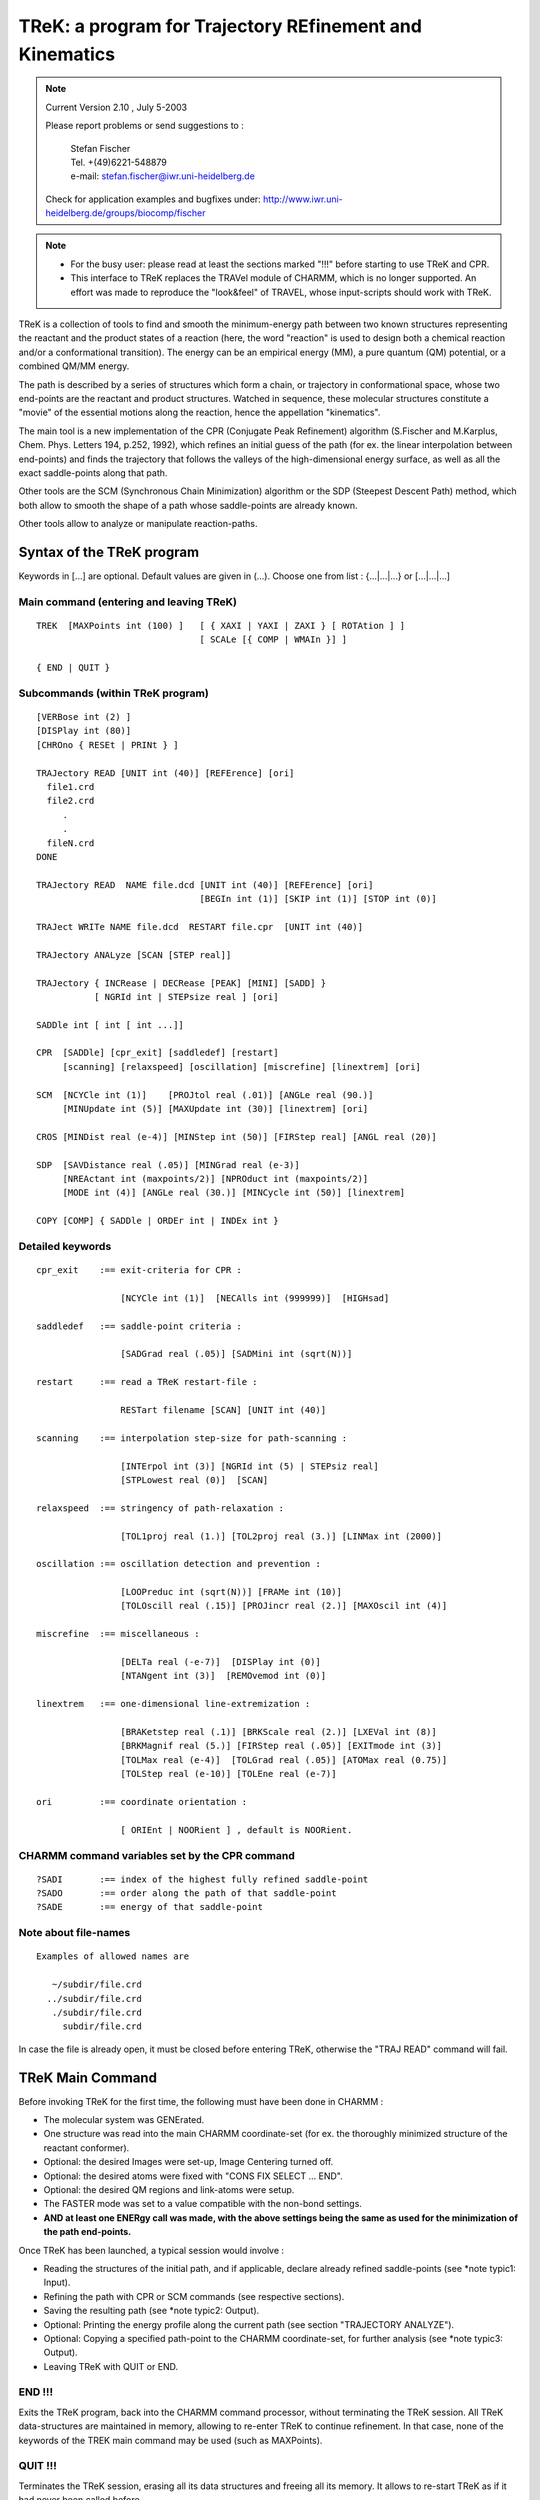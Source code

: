 .. py:module:: trek

========================================================
TReK: a program for Trajectory REfinement and Kinematics
========================================================

.. note::

   Current Version 2.10 , July 5-2003
   
   Please report problems or send suggestions to :
   
     | Stefan Fischer 
     | Tel. +(49)6221-548879
     | e-mail: stefan.fischer@iwr.uni-heidelberg.de

   Check for application examples and bugfixes under:
   http://www.iwr.uni-heidelberg.de/groups/biocomp/fischer


.. note::
   
   - For the busy user: please read at least the sections marked "!!!"
     before starting to use TReK and CPR.
         
   - This interface to TReK replaces the TRAVel module of CHARMM, which is 
     no longer supported.  An effort was made to reproduce the "look&feel"
     of TRAVEL, whose input-scripts should work with TReK.


TReK is a collection of tools to find and smooth the minimum-energy path
between two known structures representing the reactant and the product states
of a reaction (here, the word "reaction" is used to design both a chemical
reaction and/or a conformational transition). The energy can be an empirical
energy (MM), a pure quantum (QM) potential,
or a combined QM/MM energy.

The path is described by a series of structures which form a chain, or
trajectory in conformational space, whose two end-points are the reactant
and product structures.  Watched in sequence, these molecular structures
constitute a "movie" of the essential motions along the reaction, hence
the appellation "kinematics".

The main tool is a new implementation of the CPR (Conjugate Peak Refinement)
algorithm (S.Fischer and M.Karplus, Chem. Phys. Letters 194, p.252, 1992),
which refines an initial guess of the path (for ex. the linear interpolation
between end-points) and finds the trajectory that follows the valleys
of the high-dimensional energy surface, as well as all the exact saddle-points
along that path.

Other tools are the SCM (Synchronous Chain Minimization) algorithm
or the SDP (Steepest Descent Path) method, which both allow to smooth
the shape of a path whose saddle-points are already known.

Other tools allow to analyze or manipulate reaction-paths.


.. _trek_syntax:

Syntax of the TReK program
--------------------------

Keywords in [...] are optional. Default values are given in (...).
Choose one from list :  {...|...|...} or [...|...|...]

Main command (entering and leaving TReK)
^^^^^^^^^^^^^^^^^^^^^^^^^^^^^^^^^^^^^^^^

::

   TREK  [MAXPoints int (100) ]   [ { XAXI | YAXI | ZAXI } [ ROTAtion ] ]
                                  [ SCALe [{ COMP | WMAIn }] ]

   { END | QUIT }

Subcommands (within  TReK program)
^^^^^^^^^^^^^^^^^^^^^^^^^^^^^^^^^^

::

   [VERBose int (2) ]
   [DISPlay int (80)]
   [CHROno { RESEt | PRINt } ]

   TRAJectory READ [UNIT int (40)] [REFErence] [ori]
     file1.crd
     file2.crd
        .
        .
     fileN.crd
   DONE

   TRAJectory READ  NAME file.dcd [UNIT int (40)] [REFErence] [ori]
                                  [BEGIn int (1)] [SKIP int (1)] [STOP int (0)]

   TRAJect WRITe NAME file.dcd  RESTART file.cpr  [UNIT int (40)]

   TRAJectory ANALyze [SCAN [STEP real]]

   TRAJectory { INCRease | DECRease [PEAK] [MINI] [SADD] }
              [ NGRId int | STEPsize real ] [ori]

   SADDle int [ int [ int ...]]

   CPR  [SADDle] [cpr_exit] [saddledef] [restart]
        [scanning] [relaxspeed] [oscillation] [miscrefine] [linextrem] [ori]

   SCM  [NCYCle int (1)]    [PROJtol real (.01)] [ANGLe real (90.)]
        [MINUpdate int (5)] [MAXUpdate int (30)] [linextrem] [ori]

   CROS [MINDist real (e-4)] [MINStep int (50)] [FIRStep real] [ANGL real (20)]

   SDP  [SAVDistance real (.05)] [MINGrad real (e-3)]
        [NREActant int (maxpoints/2)] [NPROduct int (maxpoints/2)]
        [MODE int (4)] [ANGLe real (30.)] [MINCycle int (50)] [linextrem]

   COPY [COMP] { SADDle | ORDEr int | INDEx int }


Detailed keywords
^^^^^^^^^^^^^^^^^

::

   cpr_exit    :== exit-criteria for CPR :

                   [NCYCle int (1)]  [NECAlls int (999999)]  [HIGHsad]

   saddledef   :== saddle-point criteria :

                   [SADGrad real (.05)] [SADMini int (sqrt(N))]

   restart     :== read a TReK restart-file :

                   RESTart filename [SCAN] [UNIT int (40)]

   scanning    :== interpolation step-size for path-scanning :

                   [INTErpol int (3)] [NGRId int (5) | STEPsiz real]
                   [STPLowest real (0)]  [SCAN]

   relaxspeed  :== stringency of path-relaxation :

                   [TOL1proj real (1.)] [TOL2proj real (3.)] [LINMax int (2000)]

   oscillation :== oscillation detection and prevention :

                   [LOOPreduc int (sqrt(N))] [FRAMe int (10)]
                   [TOLOscill real (.15)] [PROJincr real (2.)] [MAXOscil int (4)]

   miscrefine  :== miscellaneous :

                   [DELTa real (-e-7)]  [DISPlay int (0)]
                   [NTANgent int (3)]  [REMOvemod int (0)] 

   linextrem   :== one-dimensional line-extremization :

                   [BRAKetstep real (.1)] [BRKScale real (2.)] [LXEVal int (8)]
                   [BRKMagnif real (5.)] [FIRStep real (.05)] [EXITmode int (3)]
                   [TOLMax real (e-4)]  [TOLGrad real (.05)] [ATOMax real (0.75)]
                   [TOLStep real (e-10)] [TOLEne real (e-7)]

   ori         :== coordinate orientation :

                   [ ORIEnt | NOORient ] , default is NOORient.


CHARMM command variables set by the CPR command
^^^^^^^^^^^^^^^^^^^^^^^^^^^^^^^^^^^^^^^^^^^^^^^

::

   ?SADI       :== index of the highest fully refined saddle-point
   ?SADO       :== order along the path of that saddle-point
   ?SADE       :== energy of that saddle-point


Note about file-names
^^^^^^^^^^^^^^^^^^^^^

::

   Examples of allowed names are

      ~/subdir/file.crd
     ../subdir/file.crd
      ./subdir/file.crd
        subdir/file.crd

In case the file is already open, it must be closed before entering TReK,
otherwise the "TRAJ READ" command will fail.

.. _trek_maincmd:

TReK Main Command
-----------------

Before invoking TReK for the first time, the following must have been done
in CHARMM :

- The molecular system was GENErated.
- One structure was read into the main CHARMM coordinate-set
  (for ex. the thoroughly minimized structure of the reactant conformer).
- Optional: the desired Images were set-up, Image Centering turned off.
- Optional: the desired atoms were fixed with "CONS FIX SELECT ... END".
- Optional: the desired QM regions and link-atoms were setup.
- The FASTER mode was set to a value compatible with the non-bond settings.
- **AND at least one ENERgy call was made, with the above settings being the same as used for the minimization of the path end-points.**

Once TReK has been launched, a typical session would involve :

- Reading the structures of the initial path, and if applicable, declare
  already refined saddle-points (see *note typic1: Input).
- Refining the path with CPR or SCM commands (see respective sections).
- Saving the resulting path (see *note typic2: Output).
- Optional: Printing the energy profile along the current path
  (see section "TRAJECTORY ANALYZE").
- Optional: Copying a specified path-point to the CHARMM coordinate-set,
  for further analysis (see *note typic3: Output).
- Leaving TReK with QUIT or END.


END !!!
^^^^^^^

Exits the TReK program, back into the CHARMM command processor, without
terminating the TReK session.
All TReK data-structures are maintained in memory, allowing to re-enter TReK
to continue refinement. In that case, none of the keywords of the TREK main
command may be used (such as MAXPoints).


QUIT !!!
^^^^^^^^

Terminates the TReK session, erasing all its data structures and freeing all
its memory.  It allows to re-start TReK as if it had never been called before.


Optional keywords on the TReK command-line are :

MAXPoints int !!!
^^^^^^^^^^^^^^^^^

When entering the TReK program from CHARMM, it is possible to specify the
maximum number of structures that will make up a path during a
given CPR or SDP refinement.  If this value is reached during refinement and
even more path-points are needed, then the refinement will stop gracefully,
allowing to save the path with a TRAJECTORY WRITE command.
Later, restart TReK with a larger value for MAXPOINTS to continue the
refinement.

From experience of transitions in proteins, about 20-30 points
are needed for each saddle-point. For ex. if less than 5 saddle-points are
expected along the path, set MAXPoints to ~150.  Large conformational
transitions in proteins (ex. hemoglobin T to R) can have more than 100
saddle-points.


Using TReK with IMAGES
^^^^^^^^^^^^^^^^^^^^^^

TReK supports IMAGES in CHARMM.  Before starting TReK,

- the image centering MUST be turned off :         IMAGE FIXED SELE all END
- the image updating should be set to automatic :  NBOND IMGFRQ -1

::

   [ { XAXI | YAXI | ZAXI } [ ROTAtion ] ] keywords :

When the only involved symmetry operation is a
translation along a single axis and/or a rotation along a single axis, then
this axis and/or that rotation must be declared explicitly upon starting TReK.
Currently, only the three main axis are supported.

If there are translations in more than one dimension (e.g. a membrane),
then these keywords are not necessary and should NOT be used.

Examples:

1) A periodic DNA helix along the y-axis requires : TREK YAXI ROT
2) An dimeric protein with C2 symmetry (one monomer per image) : TREK ZAXI ROT
3) A periodic chain along the x-axis, without rotational symmetry : TREK XAXI
4) A lipid-bilayer with periodic boundaries : TREK
5) A crystal : TREK


SCALE keyword
^^^^^^^^^^^^^

It is possible to find the minimum-energy path on a "stretched" energy surface,
where each atomic coordinate is multiplied by a scaling factor greater or
equal to 1.  This allows for example to express the path in terms
of the mass-weighted coordinates.

Coordinate-scaling is activated by issuing the SCALe keyword on the TReK
command.  By default, the scaling-factors are taken for each atom-coordinate
from the X,Y,Z values stored in the main coordinate-set.  Adding the COMP
keyword will result in these values being taken from the comparison
coordinate set.
Alternatively, if the WMAIn keyword is added, the scaling factors are taken
from the WMAIN vector and the X,Y and Z dimensions of each atom are given
the same scaling-factor.  For ex. using    WMAIN = sqrt(MASS)
will yield the mass-weighted coordinates.

Use the SCALAR command, see :doc:`scalar`, to set the
appropriate values of the X,Y,Z coordinate-vectors or of the WMAIN vector,
before starting TReK.
The scaling-factors should not be modified after starting TReK.

All RMS(distances) printed from within TReK will use the scaled coordinates,
for ex. the reaction-coordinate LAMBDA printed by the "TRAJ ANALyze" command.
However, with COPY or "TRAJ WRITE" the coordinates are re-scaled back to
normal.

When coordinate-scaling is activated, re-orientation is automatically disabled
during the CPR refinement (as if issuing the NOORient keyword), but if desired,
orienting can still be used during the reading of the initial structures by
"TRAJ READ".


.. _trek_usage:

Usage
-----

Many useful suggestions for setting-up a path refinement for a large transition
in a protein are given in the article entitled
"Automated computation of low-energy pathways for complex rearrangements in
proteins: application to the conformational switch of RasP21", by
F. Noe, F. Ille, J.C. Smith & S. Fischer, Proteins 59, p.534-544 (2005).


Using TReK with QM/MM
^^^^^^^^^^^^^^^^^^^^^

TReK can be used to find paths and saddle-points on combined
quantum/empirical energy potentials.  For this to work well, some default
settings must be modified with the CPR command (see section on
"Numerical energy potentials").


Preparing the path end-points !!!
^^^^^^^^^^^^^^^^^^^^^^^^^^^^^^^^^

Make sure that the internal coordinates of atoms that are not significantly
involved in the reaction are the same for the reactant and the product.

For example, a phenyl side-chain has two rotationally equivalent orientations,
in which the delta1 and epsilon1 atoms are exchanged with the delta2 and
epsilon2 atoms.

When the reactant and the product coordinate sets are from
different origins (for example from different X-ray structures) or the result
from different calculations (for example separated by a long dynamics run
or an HBUILD), then for every group or side-chain that has equivalent
(for ex. Phe, Tyr, Asp, Glu, -NH2, -NH3, -CH3 and -CH2- )
or nearly equivalent orientations (for ex. Val, Leu, Lys, Arg),
it is worth checking that the corresponding atoms are named consistently
in the reactant and product coordinates. Otherwise, CPR will proceed with
refining all the transition paths associated with these changes in equivalent
positions (rotating the Phe ring in the example above, or exchanging the H's
of a -CH2- group), which is very CPU time consuming and will make it
difficult to analyze the reaction one is interested in.

.. warning::

   In general, it is more efficient to use end-point structures that are
   very well energy-minimized, for ex. with RMS(gradient) < 0.0001 .     

This is best achieved by minimizing them with the Newton-Raphson
(ABNR) method in CHARMM.

For molecules with many local minima (ex. proteins), it
is advisable to run some quenched molecular dynamics (MD): take structures at
periodic intervals along a MD trajectory and minimize them. Use the ones with 
lowest energy as end-states of the reaction. An alternative is to do annealing
MD (i.e. slowly decrease the temperature).

Using end-points which are poorly minimized or that are stuck in high-energy
local minima will result in a path whose energy-profile "hangs" between the 
end-states, without clear activation barriers.


Fixing atoms !!!
^^^^^^^^^^^^^^^^

When the reaction involves only a sub-region of the molecular system
(e.g. catalysis in a protein), then fixing the atoms that do not really
participate in the reaction speeds up the path-calculation significantly:

If some atoms have been fixed, then the fixed atoms of the reactant,
of the product and of all initial intermediates MUST have
exactly the same Cartesian coordinates.
If they differ, then TReK will set the fixed atom coordinates of all
structures to those of the reactant and give a warning !

To find out how to fix as many atoms as possible without biasing the
transition, progressively add more distant atoms to the moving region and
recompute the path.  When the energy-barrier does not change significantly
with more atoms, the final set of moving atoms defines the molecular region
that really participates in the reaction.

.. _trek_input:

Input
-----

The TReK program has its own I/O commands.

TRAJECTORY READ !!!
^^^^^^^^^^^^^^^^^^^

The purpose of this command is to read the initial path to be refined.
In its simplest form it consists of the two end-points of the reaction.
If desired, one or several intermediate points can also be read.
The points are read in sequence, as they would appear along the reaction:

1) Reactant structure.
2) Intermediate(s).
3) Product structure.

This sequence of structures defines the initial-guess for the path, which
is build by interpolating linearly in Cartesian coordinates from one
structure to the next.
If the two end-points are identical (for ex. when studying the 360 degree
rotation of a side-chain), then at least 2 additional intermediates must be
provided (obviously, since it is impossible to define a linear interpolation
path between identical structures) !  More generally, any two structures
adjacent along the initial path are not allowed to be identical.

Intermediate(s) should also be provided when direct linear interpolation
between the two end-states would result in initial path structures which
have extreme energies. For ex. the 180 degree flip of a phenyl side-chain.
In that example, an intermediate could be constructed by rigidly rotating
the Phe ring by 90 degrees. Alternatively, build the initial path by combined
interpolation in Cartesian and Internal coordinates as described in the next
section (see *note ringrotate: Initialpath).

Varying the initial path allows to search for different minimum energy paths:
Using different intermediates will direct the refinement toward different and
sometimes better paths. This is analogous to single structure optimization,
where a structure of global minimum energy is searched by starting many
minimizations from different initial conformers.

The command is also used to read a partially refined path, whose refinement
is to be continued (i.e. the initial path is the partially refined path).

There are two ways to read coordinate-sets :

  1) From a series of formated CHARMM coordinate files.

AND/OR

  2) From an unformatted CHARMM dynamics trajectory file.

The "TRAJECTORY READ" command can be issued several times consecutively (in 
either of these two forms). The successive path-points will be appended to 
constitute the input-path used by CPR, SCM, CROS or SDP.

When reading from an unformatted dynamics trajectory file (for example the
output of an earlier refinement), it is possible to restrict the input
to subsection of the trajectory file with the BEGIN, SKIP, STOP keywords
(see examples below in :ref:`trek_cprcmd_exampl`).

Once a path refinement has been started (for ex. by issuing the CPR command), 
no more path-points can be read and the "TRAJECTORY READ" command is disabled.


Reference structure for orienting !!!
^^^^^^^^^^^^^^^^^^^^^^^^^^^^^^^^^^^^^

If there are no fixed atoms (see above), then it is advisable to remove the
rotational and translational degrees of freedom. This is done by aligning
the path-points onto a reference structure (so as to minimize the
RMS-difference in coordinates between each path-point and this reference
structure, as would the CHARMM command  "COOR ORIEnt RMS").
This is achieved by issuing the "ORIEnt" keyword on the "TRAJECTORY READ"
command line.
This is generally recommended for the path-points of the initial guess-path.
It is not recommended for the path-points of a partially refined path,
whose refinement is being continued.  The default setting is "NOORient".

By default, the first structure that is read is used as the reactant structure
(i.e. 1st path-point) AND is also used as the reference structure for
orienting.

Alternatively (recommended procedure), the reference structure can be
read explicitly, by specifying the "REFERence" keyword along with
the "TRAJ READ" command.
In that case, the first structure to be read becomes the reference point,
but does NOT belong to the path. This is useful when the refinement of a very 
long path is split into several refinements of path subsections, each of
which should align path-points onto a unique reference structure.

When saving the path to a file (TRAJ WRITE NAME ...), the reference point
is NOT written as part of that path.

The reference point can only be specified once, before other path-points
are read. If desired, the reference point can be centered and oriented
according to its principal axis (in the same way as would "COOR ORIEnt"),
by specifying the "ORIEnt" keyword with the "TRAJ READ REFER" command.

Path-points that are subsequently added or modified by a path-algorithm 
(CPR, SCM) remain essentially aligned with the other path-points.
They can be re-aligned onto the reference point by specifying the "ORIEnt"
keyword on the command-line of the respective algorithm, although this is
not recommended in most cases.

If some atoms have been fixed, or if there are crystal images, then all
coordinate re-orienting is automatically disabled (the reference point can
still be read, but it will be ignored).


Declaring saddle-points !!!
^^^^^^^^^^^^^^^^^^^^^^^^^^^

After the initial-path has been read, if some path-points had already been
refined to saddle-points in previous CPR runs, it is necessary to declare
these path-points as saddle-points before using commands like "CPR", "SCM"
or "TRAJ DECR".

The purpose of this is :
- Before CPR, to avoid that CPR must re-refine those points all over again
  (very CPU consuming).
- Before "SCM", to leave the saddle-points unchanged.
- Before "TRAJ DECR", to prevent that saddle-points get removed.

There are two ways to declare path-points as saddle-points :

1) The "SADDLE" command.

   For example if the saddle-points are in sequential position n1, n2, ...
   along the path (do not confuse the nX with the point-indices IDX of the
   previous CPR-run!), then the command to issue is

      ``SADDLE n1 n2 ...``

   The command can be re-issued on successive lines, if necessary.
   Ignore the warning printed after each "SADDLE" command
   (see :ref:`Bugs <sadwarn>`).

2) An alternative to using the SADDLE command, is to read the restart-file
   corresponding to the current path (see :ref:`CPRcmd <sadlrestart>`).
   This is done on the CPR command-line.

   - If preparing to run a CPR calculation, then the restart-file should
     only be read at the moment of issuing the first CPR command.
   - If preparing to use another tool (e.g. SCM, etc.), then the CPR command
     can be called with "NCYCLE 0", so that no CPR-cycles are performed,
     but the command is only used to read the restart-file :

          ``CPR NCYCLE 0  RESTART filename``

     This flags the saddle-points according to the LinMin array of the
     restart-file : all points which are listed with     LinMin < 0
     are considered as saddle-points (no checking is done to verify that
     these points really qualify as saddle-points).

     .. note::
     
        If a restart-file is used, do not declare saddle-points twice
        by listing them again with the "SADDLE" command.


.. _trek_initialpath:

Create initial path by interpolating sidechains in IC
-----------------------------------------------------

This section describes a method for generating an initial path for CPR
when the two end-structures of the protein are so different that the
default interpolation in Cartesian coordinates gives poor results.
The method combines Cartesian and IC interpolation with sidechain shrinking.
It has been described in detail in:   Proteins 59, p.534-544 (2005).

The tool to generate this initial path consists of a PERL-script (called
vector.pl) and a CHARMM-script that uses standard commands.
These scripts are located in the CHARMM-tree subdirectory ``./support/trek/initial_path/``

Summary
^^^^^^^

Interpolation in Internal Coordinates (IC) describes well the torsional
transitions between rotameric states of the sidechains. However, when
IC-interpolation is applied to the backbone-torsion angles, it can lead to
severe disruption of the backbone fold. In contrast, Cartesian interpolation
approximately preserves the backbone fold in most cases (if the protein
remains compact during the transition), but often leads to extreme
deformation of the sidechains.
Therefore, the two interpolation methods are combined here:
First, the backbone atoms are interpolated in Cartesian coordinates
so as to preserve the backbone fold, and then the sidechain atoms are
built onto the interpolated backbone, using internal coordinates
that are interpolated between the values of the end-states.

The initial path build by this "combined interpolation" can be further
improved, so as to avoid unrealistic events such as bond-crossing
or ring-penetration. These are effectively avoided by shrinking all sidechains
in each intermediate point of the initial path.
This is achieved by reducing all bond lengths of the sidechains
(for ex. to half the original size) before building them onto the backbone.
At first glance, this approach would seem to be unphysical and
would result in energetically unfavorable paths. However, the minimization
process applied to the path-points during the CPR computation rapidly
restores the shrunken sidechains to their normal size, while undesirable
events no longer occur in the resulting path.


vector.pl
^^^^^^^^^

For both the combined interpolation and the shrinking, the PERL script
"vector.pl" is called from the CHARMM-script "comb_interpol.inp".

vector.pl reads two IC tables from CHARMM and calculates the shortest change
between each pair of torsion-angles in these IC-tables, for ex. -120 --> +120 :
delta(angle) = 120 (and not 240).
It writes out the resulting delta(angles) in an IC table, which can then
be read into CHARMM. The script-parameters are displayed when executing it
without any parameter or with the parameter -h.


comb_interpol.inp
^^^^^^^^^^^^^^^^^

Is the main CHARMM input-file.
Calls 

   - user_def.str
   - vector.pl
   - mini_interpol.str  (optional)
   - make_traj.str      (optional)


user_def.str
^^^^^^^^^^^^

Here, the user must define all necessary settings.  For. example some
recommended values are :

::

   SET steps =  20    ! Put 20 intermediate structures in the initial path.
   SET shrink = 0.5   ! Halves the size of the sidechains.


mini_interpol.str
^^^^^^^^^^^^^^^^^

Optional, use only if CPR cannot deal with un-minimized initial intermediates.
If requested, it is called at the end of comb_interpol.inp.
Does a quick and constrained minimization of each frame.


make_traj.inp
^^^^^^^^^^^^^

Creates a CHARMM trajectory from the interpolated frames for viewing in VMD.
An example of the resulting initial path (4 intermediates, shrinking to 50%)
is available under ./support/trek/initial_path/frames/


Remarks
^^^^^^^

If there are no fixed atoms, then the product state is "COOR ORIENTed" upon
the reactant state.

When doing CPR on the so-obtained initial path, to avoid that many of
the initial intermediate path-points are deleted right away by CPR,
use a larger value of INTERpol for a ~500 CPR-cycles, for ex.:

   ``CPR NCYCLE 500 INTER 10 ...``


.. _trek_cprcmd:

Conjugate Peak Refinement (CPR)
-------------------------------

Description of the algorithm
^^^^^^^^^^^^^^^^^^^^^^^^^^^^

Provided with an initial guess for the transition path between a reactant 
and a product state, CPR refines the minimum-energy path and accurately 
determines all saddle-points of the high-dimensional energy surface along 
that path, in systems with up to several thousands of degrees of freedom.
CPR uses the configuration energy and its first derivative.

Ref.:  S.Fischer and M.Karplus, Chem. Phys. Letters 194, p.252-261, (1992).

The method is suited for the study of large-scale conformational change in 
macromolecules using empirical energy functions, or for simulating 
enzymatic reactions with the help of combined quantum/classical (QM/MM) 
force-fields.  Because non-relevant saddle-points are abundant on the 
energy surface of even small molecules, CPR's reliability in finding the 
transition-state that connects the desired reactant and product makes it 
useful also for the study of reactions with pure QM potentials.

An essential feature of the way CPR finds a path is that it does not drive 
(steer) the reaction along some pre-defined reaction coordinate, which 
would have been pre-defined as a function of the degrees of freedom.  
Rather, CPR self-consistently optimizes a chain of points describing the 
path, without applying any constraints that would affect the shape or the 
length of that path.  The primary focus of the algorithm is on accurately 
determining the saddle-points along the path.  Path-points which are not 
saddle-points are optimized only to the extent that the energy along the 
path segments connecting these points decreases monotonously from the 
saddle-point to its adjacent local minima.  The purpose of points between 
saddle-points is to ensure the continuity of the path, not to find the 
bottom of the energy valley, which can be obtained more efficiently 
afterwards with the SCM method or by steepest descent on each side of the 
saddle-point(s).  The number of path-points is not fixed during the 
refinement, but is allowed to increase and/or decrease.  This enables CPR 
to accommodate any degree of complexity of the underlying energy surface, 
including the presence of multiple saddle-points along the path.

The method is a heuristic procedure, where in each CPR cycle:

- the highest local energy maximum along the path (called the "peak") is 
  determined by stepping along the path and computing the energy at each 
  step (this is referred to as "scanning" the path).
- the path is modified by either improving, removing or inserting one path-
  point, so that the new path avoids the peak.  

Improved as well as newly inserted points are optimized by a controlled 
conjugate-gradient minimization, which prevents the point from falling 
into local minima along the path and which converges to the saddle-point 
if the path is crossing a saddle-region of the energy surface.
The path is fully refined when, after a number of such CPR cycles,
the only remaining energy-peaks along the path are the exact saddle-points.  

The settings of the algorithm are independent of molecular size and the 
nature of the reaction.


Before invoking CPR for the first time !!!
^^^^^^^^^^^^^^^^^^^^^^^^^^^^^^^^^^^^^^^^^^

The following must have been done within TReK :

- Reading the coordinate sets (at least two) of the initial path.
  The reactant and the product conformations must be very well minimized,
  with a RMS(gradient) < 0.001 .
  The initial path-points can be read either from a series of
  CHARMM coordinate files (ASCII format) or from a binary CHARMM dynamics
  trajectoryry file (see *note cpr1invok: Input).

- Flag those path-points that are already known saddle-points with the SADDLE
  command, or use a CPR restart-file, so that they do not get refined again
  (see *note cpr2invok: Input).

- Optional:  Setting the desired amount of information printed out during
  refinement with the VERBOSE command.  Also, CHARMM warnings about
  distorted angles, etc., which are abundant in the early phases of a path
  refinement, can be suppressed with "WRNLev 0".


CPR command !!!
^^^^^^^^^^^^^^^

This command starts the path-refinement.  The number of CPR-cycles is
specified with NCYCLE.  It can also be limited by specifying an
approximate number of energy-calls NECAlls, which will not be exceeded.
NECAlls allows better control than NCYCLE to determine
the amount of CPU-time before exit, because the number of energy-calls
made during one CPR-cycle can vary a lot from one cycle to another.

Tentative saddle-points are improved until their RMS-gradient reaches 
the value specified with the SADGrad keyword, and this for a successive 
number of line-minimizations equal to  SADMini.

In the initial phase of a refinement, only a moderate amount of CPU-time
is spent on refining individual saddle-points. This is achieved by setting
the default value of SADMini to SQRT(n), (where n is the number of moving
atoms) instead to 3n-1.
This allows to refine the overall path and the approximate saddle-points.
If desired, the exact saddle-points can be ultra-optimized in subsequent
CPR runs, by issuing the CPR command with the SADDLE keyword (see below),
the latter being more CPU-time consuming.

If the switch HIGHSAD is used, then the refinement will stop as soon as the
highest tentative saddle-point has been found.
This allows to get a quick estimate of the overall barrier height along the 
path, for example to decide whether it is worthwhile to proceed with 
refining of the rest of the path.

The default values of all CPR settings (including the values of SADGrad &
SADMini) were optimized for the use with analytical energy and
gradient functions, and are independent of the number of atoms or the
type of reaction.  So in general, they do not need to be modified.
Note that all values are remembered from one CPR call to the next, as well
as when temporarily exiting TReK with the END command.

Upon exit, CPR prints a summary of the energy and location of any
saddle-points found so far. It also summarizes the location of some of 
the deepest local minima along the path, if any are present. 
If all energy-peaks along the path are saddle-points (according to the SADGrad
and SADMini criteria, see above), then the printed output will contain the
words "FULLY refined".  If the printout says "NOT fully refined", continue
with more CPR refinement-cycles.

The CPR command can be issued several times in the same TReK session,
for example to allow for frequent saving of the path.  Once a path reaches
the status of "FULLY refined", the remaining CPR commands are ignored,
costing no extra CPU-time.

The energy-profile along the current path, and the location of the
saddle-points can be obtained with the "TRAJ ANALysis" command,
or by looking at the content of the TReK restart-file
(see *note eneprof: Output).


Saving the path !!!
^^^^^^^^^^^^^^^^^^^

After the path has undergone a number of refinement cycles, save
the whole trajectory to a standard CHARMM dynamics file (binary format). 
This is done with the TRAJECTORY WRITE command (see *note cprsav: Output).
This saving should be done frequently, since a given CPR-cycle
can be unpredictably long (unless the NECAlls keyword is used).


Ultra optimizing the saddle-points !!!
^^^^^^^^^^^^^^^^^^^^^^^^^^^^^^^^^^^^^^

Once an overall path has been refined with the default settings for
SADGrd and SADMini, it is possible to continue the refinement of the
saddle-points, to make sure that they are true first-order
saddle-points.

The definition of a first-order saddle-point:

- it has a vanishing gradient, and
- it has exactly one negative eigenvalue of its 2nd derivative matrix (this
  can be checked with the VIBRAN module of CHARMM).

CPR flags a path-point as a first-order saddle-point when:

1) its energy is a local maximum along the path, and
2) it is the result of 3n-1 successive line-minimizations (n = number of atoms)
   which all gave a gradient smaller than SADGrad.

.. note::

   the final RMS-gradients at the saddle-point will be much smaller than 
   SADGrad, because of the larger number (SADMini) of line-minimizations
   that will be performed.

The CPU-time required to do the 3n-1 line-minimizations is large.
In practice, the criterion  SADMini = 3n-1  is necessary only for small
molecules (n < 300 atoms).  For larger proteins, it usually suffices that
SADMini ~ 1000, which brings the RMS(gradient) in the range < 10^-6 ,
where the limits of numerical accuracy of the computer are reached anyway.

In addition to SADGrad and SADMini, a number of other CPR settings
have slightly different optimal values for ultra-optimizing the saddle-points.
For convenience, they are all modified simultaneously by adding the
"SADDLE" switch to the CPR command (see example below).
The only effect of this switch is to modify the default settings for the
following keywords :

::

   [SADGrad e-3] [SADMini 1000] [TOL1proj .5] [TOL2proj .5]
   [NTANgent 6]  [ATOMax 0]     [DELTa e-7]   [NOORient]  [LOOPreduc 0] 

Specifying another value for any these keywords in addition to
the SADDLE switch has precedence over these values.
For ex. "SADDle SADMini 500" will use SADMini = 500, not 1000.

.. note::

   Do not confuse this CPR switch with the "SADDLE" command used
   to declare saddle-points (see *note cprsad: Input).


Reading the restart-file !!!
^^^^^^^^^^^^^^^^^^^^^^^^^^^^

A CPR restart-file is written each time a path is saved
(see *note cprrestart: Output).  It can then be read the first time the
CPR command is given during a TReK session.

The restart-file serves two purposes :

1) It allows to flag already refined saddle-points, so that they don't get
   refined again at the beginning of each CPR-run.
   Refined saddle-points satisfy to the criterion  LinMin(i) = SADMini ,
   where LinMin(i) counts how many successive times the RMS-gradient at the
   path-point was less than SADGrd.  To distinguish flagged saddle-points in
   the restart-file (or in the printout of "TRAJ ANAL"), they are given
   a negative sign, i.e.  LinMin(i) = -SADMini (see *note restartinfo: Output).

   Path-points that have been declared tentatively as saddle-points are also
   listed with a negative LinMin(i) value, but |LinMin| < SADMini.  If such
   points are to be left untouched in the next CPR-run, set their LinMin
   to -999999 in the restart-file (not really worth the trouble, since
   usually it takes only 1 CPR-cycle to flag them as saddle-point again).

2) It allows to save CPU-time upon initialization of CPR, by taking
   the information about the energy along the path from the restart-file,
   rather than having to rescan the whole path. However, when the relative
   energy change along a segment is less than 10^-6, this segment will be
   rescanned anyway to protect against numerical accuracy problems when 
   writing/reading trajectory files.

   For each path-point, the energy and RMS(gradient) is listed, one line
   per point, on the first half of the line.
   Listed on the second half of the line is the scanning information for 
   the segment preceding the path-point, such as the segment-length LenSeg(i).

It is imperative that the content of the restart-file correspond to the initial
path that was read with "TRAJ READ NAME" in TReK, otherwise unpredictable 
behavior will occur.

If some segments in the restart-file do not have the correct
scanning information, for example when two paths and their restart-files
have been spliced, the user can force the re-scanning of the joining segments
by setting their StepSiz(i) field to any value < 0 .

The re-scanning of the whole path can also be forced by using the SCAN keyword,
in which case only the LinMin(i) information of the restart-file will be used
to declare previously refined saddle-points.  For example, this is required
when a path that underwent a number of SCM-cycles is refined further with CPR.

.. note::

   - If any of the numeric fields contain "*****", TReK dies ungracefully.

   - Atom-coordinates in CHARMM-trajectory are writen and read with only
     32-bit precision (i.e. REAL*4), whereas they are stored in memory in
     64-bit precision (i.e. REAL*8). Just like an MD-run, the progress of
     a path refinement by CPR is very sensitive to small changes in the
     initial conditions. Therefore, stopping/restarting a refinement will
     result in somewhat different paths than an uninterrupted refinement.

.. _trek_cprcmd_exampl:

Example CPR input-files !!!
^^^^^^^^^^^^^^^^^^^^^^^^^^^

::

   * Beginning a CPR refinement.
   *
   ! Generate the system :
   STRE gene.str
   ! Fix atoms, if desired :
   CONS FIX SELECT nomov END
   ! Read a coordinate-set and call the energy :
   OPEN UNIT 13 READ FORM NAME  coord_file1.crd
   READ COOR CARDS UNIT 13
   CLOSE UNIT 13
   ! This energy-call is mandatory (use desired non-bond settings) !!! :
   ENER IHBFR 0 ...

   ! Ready to start TReK :
   TREK
      ! Read the reference-coordinates onto which the path will be oriented
      ! (it will not be part of the path) :
      TRAJ READ REFErence   !  NOORient (optional)
        coord_file0.crd
      DONE

      ! Reading the initial-guess path (orient only structures that are
      ! put into the initial path):
      TRAJ READ ORIEnt
        coord_file1.crd     ! this is the reactant structure.
        coord_file2.crd
        coord_file3.crd
      DONE
      ! Adding some points from a dynamics trajectory :
      TRAJ READ NAME  md.dcd  BEGIN 20 SKIP 50 ORIENT
      ! Adding more points :
      TRAJ READ ORIENT
        coord_file4.crd
        coord_file5.crd     ! this is the product structure.
      DONE

      ! Optional: check the energy-profile of the initial path:
      TRAJ ANAL

      ! Starting refinement :
      CPR NCYCLE 100
      ! Writing the path to a trajectory file :
      TRAJ WRITE NAME  path.dcd  RESTART path.cpr

      ! Continue refining, while frequently saving the improved path :
      CPR NCYCLE 100
      TRAJ WRITE NAME  path.dcd  RESTART path.cpr
            .
            .
            .
      CPR NCYCLE 100
      TRAJ WRITE NAME  path.dcd  RESTART path.cpr

      ! Optional: check the energy-profile of the final path:
      TRAJ ANAL
      ! Copy the 3rd point along the path to the main-coordinate set (for ex.):
      COPY ORDER 3
      ! Returning to CHARMM :
   QUIT

   ! Continuing the CPR refinement.
   ! Re-initialize TReK with more space for path-points :
   TREK  MAXPoints 200
      TRAJ READ REFErence  NOORient
        coord_file0.crd
      DONE
      ! Reading the previously saved CPR trajectory (do not orient !!!) :
      TRAJ READ NAME  path.dcd

      ! Re-starting CPR, repeat :
      CPR NECAlls 10000   RESTART path.cpr
      TRAJ WRITE NAME  path.dcd  RESTART path.cpr
            .
            .
            .

      ! Refining 1st-order saddle-points, repeat :
      CPR NECAlls 10000 SADDLE
      TRAJ WRITE NAME  path2.dcd  RESTART path2.cpr
            .
            .
            .

      ! Copying the saddle (if already found) to the main-coordinate set :
      COPY SADDLE
      ! Temporarily returning to CHARMM :
   END

   ! Analyzing the saddle-point:
   IC FILL
   PRINT IC

   RETURN



Numerical and quantum energy potentials !!!
-------------------------------------------
If the energy and/or its derivative is computed numerically (for. ex. quantum
potential or finite difference gradient), some CPR settings (TOLMax,
TOLStep, TOLEne) must be relaxed, otherwise the lack of precision in the
energy/gradient would perturb the convergence of CPR.

``DELTA`` should be increased, so that it is larger than the one-dimensional
finite-difference step used to compute the derivatives (see below for a
description of DELTA).

Example of practical values when using SCF quantum-potentials :

::

   CPR DELTA -1.0e-4 TOLMax 0.1 TOLStep 1.0e-5 TOLEne 1.0e-5

If the SADDle keyword is added (i.e. 1st-order saddle-points are to 
be optimized), relax the saddle-point convergence criterion. A recommended 
value is SADGrad 0.01 . 

Because high-energy regions of conformational space are explored in the
early phase of a CPR refinement, it often happens that quantum-methods fail
to reach SCF convergence.  This can be aleviated by introducing intermediates
into the initial path, so that the linear interpolations between path-points
do not generate structures that are too distorted.  These intermediates do
not need to very good, since they will be removed automatically by CPR later
during the refinment.
Also, it sometimes helps to do the few first CPR cycles (until enough "good"
intermediates are added by CPR itself) with orthogonal (rather than congugate)
line-minimizations.  This is achieved by using the "DELTA 0" setting.
For. example :

::

   TREK
      CPR NECALLS 100  -  
          DELTA 0.0 TOL1proj 3.0  FIRStep 0.001 BRKMagn 2.0   -
          EXIT -3  TOLMax 0.15 TOLGrad 0.1 TOLStep 0.001 TOLEne 0.01

      TRAJ WRITE NAME  ugly.dcd
   QUIT

Do not forget to "QUIT" TReK after using these settings (not "END" !), so that
all CPR-settings are returned to their efficient values.


Scanning of the path
^^^^^^^^^^^^^^^^^^^^

CPR searches for energy-maxima along the path (peaks) by "stepping"
along the path and evaluating the energy at every step.
In TReK, the step-size varies along the path. This is a major change
relative to the implementation of CPR in TRAVEL, where the step-size was
constant along the path. In TReK, the step-size is a fraction 1/m
of the length of each path-segment (which varies along the path).

The keyword INTERpol specifies the value of m (m>1).  The default
value is m = 3.  A larger value is more robust and results in a path with
more points, requiring more computations.  m = 2 saves CPU-time (useful
for QM potentials) and is sufficient in most cases.

Boundaries for the step-size can be enforced, with the lowest value specified
with the STPLow keyword (default is 0), and the largest value with the
keyword STEPsize (see below).


Summary of main CPR settings
^^^^^^^^^^^^^^^^^^^^^^^^^^^^

::

   NCYCLE = maximum number of CPR-cycles to be performed.

   NECAlls = maximum number of energy-calls to be done.

   SADGrd  = RMS-Gradient in successive line-minimizations leading to a saddle. 
             Don't set lower than 10^-3, since the final RMS-gradient will be 
   	  much lower anyway due to the many (SADMini) conjugate
             line-minimizations.

   SADMini = Number of successive line-minimizations with
             RMS(gradient) < SADGrd, that qualify a path-point to be
             considered as a saddle-point.  Synonymous to SADCyc.

   DISPlay = Nb. of path-points for which the energy & gradient are printed
             each CPR-cycle (0 by default).  Only useful for small molecules.


Internal CPR-settings  (usually do not need to be tampered with)
^^^^^^^^^^^^^^^^^^^^^^^^^^^^^^^^^^^^^^^^^^^^^^^^^^^^^^^^^^^^^^^^

::

  DELTA    = Finite difference step [in Angstroem] along a path-segment
             for obtaining the 1-dimensional 2nd-derivative used in the
             construction of directions conjugate to that path segment.

             - DELTA = 0 : the set of directions is constructed orthogonally
               to the path segment, not conjugate.

             - DELTA < 0 : the finite difference step is equal to |DELTA|.
               This is the default. When the gradient vector is computed by
	       finite-difference or with QM-energy, make sure that |DELTA| is
	       larger than the finite-difference step used for 1st derivatives 
	       or the numerical accuracy of the QM method.

	     - DELTA > 0 : the finite difference step is equal to the distance
               of the scanning point on the segment to the maximized point
               on the segment, so that the value of DELTA is only used as step
               when the line-maximization has failed to move the scanning
               point.  This is the default when ultra-optimizing saddle-points.

  STEPsiz  = Upper limit on the size (in Angstrom) of the steps taken
             when searching for energy peaks along the path.
             By default equals the RMS-distance between reactant and product,
             divided by NGRId+1  (NGRId = 6 by default).
             Of course, if the reactant and the product are the same structure
             (for example in the case of a full group rotation), then NGRId
             makes no sense and the STEPsiz value can be specified explicitly.

  NTANGENT = Number of energy probes on path tangent in search for local max.

  TOL1PROJ = Gradient projection tolerance when refining a path-point.
  TOL2PROJ = Gradient projection tolerance when adding a path-point.

  LINMax   = Maximum number of line minimizations per CPR-cycle.

  FRAME    = Frame-length (in number of cycles) for oscillation-detection
             (maximum allowed value is 20).

  TOLOSCIL = Oscillation tolerance ratio for energy or gradient.
             - TOLOSCIL = 0 : oscillation will not be detected.

  PROJINCR = Increase factor in TOL1prj and TOL2prj when oscillation occurs.

  MAXOSCIL = Maximum tolerated number of oscillation-occurrences.

  REMOVEMOD= m.  If m> 0 , do m line-minimizations for adjacent minimum
             upon point removal. If m <= 0 , add minimum only to avoid looping.


Line-extremization settings.  (usually do not need to be tampered with)
^^^^^^^^^^^^^^^^^^^^^^^^^^^^^^^^^^^^^^^^^^^^^^^^^^^^^^^^^^^^^^^^^^^^^^^

These settings are common to the CPR and SCM commands.  Their default
values have been optimized for the use with analytical energy and derivative
functions, assuming 64-bit precision real numbers (i.e. REAL*8).

If non-analytical energy and/or derivative functions are used, the following
values should be made less stringent (see "Numerical energy potentials").

::

  TOLMAX   = Tolerated gradient, 1-dim. maximizations.
  TOLGRAD  = Tolerated gradient, 1-dim. minimizations.
  TOLSTEP  = Smallest 1-dim. extremization step, in Angstrom.
  TOLENE   = Smallest fractional energy change.

Internal line-extremization settings (do not tamper) :

::

  BRAKETST = Maximal 1-dim. bracketing step, in Angstrom.
  FIRSTEP  = First bracketing step.
  BRKSCALE = Dynamic bracketing Scaling factor.
  BRKMAGNI = Bracket magnification-limit factor.
  EXITMOD  = Exit-Mode: exit with respect to TOLGRA, or also TOLStep & TOLEne.
  LXEVAL   = Max. number of energy-evaluations during each line-extremization.
  ATOMax   = Max. tolerated motion of any atom during a line-maximization.
             When the initial guess for a path is very poor or some of its
             points are very strained, some atoms can experience excessive
             forces, so that they get displaced too much during the
             line-minimizations (some even get pushed out of the structure !).
             To avoid this, ATOMax is set to 0.75 Angstrom during the
             early phases of CPR or SCM refinements.
             If ATOMax = 0, then no limit is imposed on atomic motions.


Obsolete CPR features
^^^^^^^^^^^^^^^^^^^^^

In the previous implementation of CPR called TRAVel, the step-size was not
variable along the path, but was assigned a constant value specified with
the STEPsiz keyword.

For the purpose of backward compatibility, this still can be done by setting 
INTERpol < 1, although this is NOT ADVISABLE.

Reduction of STEPsiz (division by SQRT(2) ) then occurs every LOOPred
occurrence of algorithm-looping (unless LOOPred is set to 0).
For ex. if LOOP=4, then the reduced STEPsiz will be 1/2 its original value
after 8 occurrences of looping.  When INTErpol > 1, the default value of
LOOPREd is 0 .


.. _trek_output:

Output
------

TRAJECTORY WRITE !!!
^^^^^^^^^^^^^^^^^^^^

This command writes the path to a file in the format of a standard CHARMM
dynamics trajectory (binary format). This file can then be read with the
"TRAJECTORY READ NAME" command (see *note output: Input) in order to continue
the refinement, or be treated like any normal CHARMM trajectory, for ex. for
visualization with programs like VMD.


Content of the restart-file
^^^^^^^^^^^^^^^^^^^^^^^^^^^

When writing a path, a CPR restart-file is also written (in ASCII format).
This file contains information about the path, if writing takes place right
after a CPR command. If writing after other commands (for ex. "TRAJ INCR" or
SCM), information such as the energies written to the restart-file are not
pertinent, only the LinMin column (used to flag saddle-points) is meaningful.

The restart-file can be read on the CPR command-line in later TReK sessions
(not with the "TRAJ READ .." command), for ex. when continuing the path
refinement (see *note readrestart: CPRcmd).

Writing the restart-file does not cost CPU-time, since the data is
taken from the internal data-structures of TReK.  Because the lines of this
file are 160 characters long, it is easier to view it with the "less" utility,
using the -S key:  "less -S restart.cpr" .

The header of the restart-file looks as follows:

::

     * CPR RESTART-FILE (FORMAT 1.1),  CORRESPONDING TO THE PATH IN FILE :
     *                name_of_file_saved_with_traj_write
     *                        title lines ...
     *                            ...
     *
                       THE CPR PARAMETERS WERE :
 SADGRD    SADMini   STEPSZ  REDLUP   DELTAS  LORIEN  PRTOL1   PRTOL2    INTERP
 5.0000E-2      4  9.1980E-2    0   1.000E-07    T    1.000     3.000       3

The title-lines start with an "*", can have any content and appear in unlimited
number.  By default, the second title-line contains the name of the
corresponding trajectory-file, as specified when it was saved.

In addition to the title, the header shows the value that some CPR settings
had in last CPR run.  These header-lines do not start with a "*" and are
mandatory.

After the header, the path is described one path-segment per line.
The first part of the line lists information meaningful to the user.
It is the same as printed by the "TRAJ ANAL" command (described below) :

::

  N   IDX  Lambda  X(N)-Xref  Energy  Grad  LinMin  Curvat


The second part of the line lists internal CPR data. This information is used
by the CPR algorithm when continuing a refinement (see *note scaninfo: CPRcmd):

::

  StepSiz   LenSeg   StpMax   MaxEnergy   NxMn  PvMn  Up  Dwn

This information describes the path-segment from point (N-1) to N,
i.e. the segment PRECEDING the point listed on that line (the values for
the first path-point are dummy-values) :

::

   StepSiz = The step-size last used to scan the segment.
             Setting it < 0 will force the rescan of that one segment.
   LenSeg  = Length of the segment.
   StpMax  = Number of steps to the peak on the segment, counting from point N-1.
   MaxEner = Energy of the peak on the segment (if any).
   NxMn    = Number of steps to the first local minimum, counting from point N-1.
   PvMn    = Number of steps to the last  local minimum, counting from point N-1.
   Up      = .TRUE. if the energy ends with an increase on that segment.
   Dwn     = .TRUE. if the energy starts with a decrease on that segment.


TRAJECTORY ANALYZE !!!
^^^^^^^^^^^^^^^^^^^^^^

This command re-calculates and print for every path-point the
following values in column-format.
To get an energy profile along the path, plot "Energy" versus "Lambda".
Saddle-points are identified by a negative value in the column "LinMin".

::

   Column:
   .......
   N          = The order of the point along the path.  It is the number that
                is referred to by the SADDLE command, or with BEGIN and STOP keywords.

   Idx        = The identifier number given to each point in the last CPR
                calculation.  It has no meaning for the next runs.  It should
                not be used to identify saddle-points with the SADDLE command.
                Idx is given a negative sign when the structure has not been
                modified (for ex. by CPR) since the last time it was read
                with the "TRAJ READ" command.

                 N
   Lambda     = SUM{ |X(i) - X(i-1)| } / SQRT(3n)  ,
                i=2

                where X(i) is the coordinate-set of path-point i (n atoms).
                This is the total path-length up to path-point N.
                It is the intrinsic reaction-coordinate.  Quantities such as
                the energy, etc., should be plotted as a function of Lambda,
                not N.  Units are Angstrom (see *note lambda: Bugs).

   X(N)-Xref  = The RMS-difference between the coordinates of the point N and
                the reference-structure. Units are Angstrom
                (see *note rmsdiff: Bugs).

   Energy     = The energy (in kcal/mol)

   Grad       = The RMS-gradient of the energy (in kcal/(mol*angstrom)).

   LinMin     = A negative number indicates a tentative saddle-point :
             
                -SADMini  the path-point satisfies the SADGrd & SADMini criteria
                         for being a saddle-point (see *note analsad: CPRcmd).
                         The saddle-point is sure to be first-order
                         if SADMini was set to 3*n-1 (n = number of moving atoms),
                         and SADGrd was set < .05.

                -M       the path-point has satisfied the condition
                         RMS(gradient)<SADGrd in M successive line-minimizations,
                         M < SADMini, yet it is already flagged as a saddle-point
                         because the numerical machine precision has been reached,
                         so that all requested SADMini line-minimizations could
                         not be performed. Generally is a true saddle-point
                         nevertheless.

                -999999  the point has been declared initially as a saddle-point
                         with the SADDLE command.

                 0       a normal path-point.

                +M       the path-point has satisfied the condition
                         RMS(gradient)<SADGrd in M successive line-minimizations,
                         M < SADMini.  Not yet a saddle-point, but might become
                         one at a later stage.

                +999999  a path-point declared as a saddle-point with the SADDLE
                         command, but another (lower) local energy max. is still
                         present within the path-segment starting at this point.

   Curvat     = The path curvature, as measured by the angle (in degrees) of the
                two path segments joining at this point and divided by half the
                sum of the two adjacent segment-lengths (in Angstrom).
   	     Ex.: zero means the path is linear.

   Grad/Proj  = The ratio of the gradient to its projection onto the plane
                orthogonal to the path at this point. Always > 1 . The larger,
                the better the path follows the gradient (can be improved by
                running SCM for small molecules).

"Curvat" and "Grad/Proj" are not very meaningful for large molecules.

With the SCAN switch, the analysis is extended to points lying along the
path-segments, built by linear interpolation between the explicit path-points.
The size of the interpolation-steps is specified with the STEP keyword
(default is the STEPsize value last used with CPR).


::

   COPY [COMP]

One structure of the path can be copied to the CHARMM main (or comparison)
coordinate set, where it will be available for further manipulation after
exiting the TReK program.

The point can be selected according to its order number N along the path
(ORDER N) or according to its current index (INDEX idx).

It is also possible to select the currently highest saddle-point along the
path by using the SADDLE switch, if such a saddle-point(s) has already
been refined or declared.


.. _trek_tools:

Miscellaneous tools
-------------------

TRAJECTORY INCREASE  or  TRAJECTORY DECREASE
^^^^^^^^^^^^^^^^^^^^^^^^^^^^^^^^^^^^^^^^^^^^

This command allows to increase or to decrease the density of points along
the path.

If increasing, new points will be inserted by interpolation
between the existing points, so that the distance between adjacent points
corresponds to the specified STEPsize.

Conversely, if decreasing, points will be removed if they are closer
than STEPsize to the point preceding them along the path. This allows to 
generate a path with nearly equidistant points, which is required for SCM.

"TRAJ DECREAse" will not delete previously refined or declared saddle-points
(unless the "SADD" keyword is given), it will preserve path-points which are
local minima along the path (unless the "MINI" keyword is given)
and it will not delete path-points if this introduces energy peaks
within the new path-segments (unless the "PEAK" keyword is given).
This allows to use "TRAJ DECR" to remove all unneeded points from a path,
for example before smoothing the path with SCM.

To avoid removing the saddle-points of an old path, declare them either with
the command "SADDLE" or by reading the CPR restart-file corresponding to that
path (see *note decr: Input).

A sample input-script :

::

  TREK MAXPP 200
    ! Reading the refined CPR-path :
    TRAJ READ NAME   fully_refined.dcd

    ! Flagging the saddle-points previously found by CPR :
    CPR NCYCLE 0  RESTART fully_refined.cpr

    ! Remove as many points as possible (i.e. large STEP values), but
    ! preserve minima & saddle-points and don't introduce energy peaks:
    TRAJ DECREAse STEP 999.9

    ! Get a path with points separated approx. by 1/10 of the
    ! distance between reactant and product, do not preserve
    ! minima or saddle-points and allow new energy peaks:
    TRAJ DECREAse NGRID 10  MINI SADDLE PEAK
    TRAJ WRITE NAME ngrid10.traj  RESTART ngrid10.cpr


    TRAJ WRITE NAME shorter.traj  RESTART shorter.cpr
  QUIT


Miscellaneous
^^^^^^^^^^^^^

From inside TReK, it is possible to use all the CHARMM commands handled
by the SUBROUTINE MISCOM(), such as STREAM, GOTO, LABEL, SET, INCR, DECR, etc.
See *note miscel:(chmdoc/miscom.doc) for more details.


VERBOSE int
^^^^^^^^^^^
Sets the amount of details being printed out. Values 0-2 are useful for
production runs (default is 2), values 3-6 should only be used for debugging.

The print-level variable PRNLEV is set to 3 when entering TReK,
but this can be overridden by issuing the PRNLevel command.
This is useful to prevent abundant warnings when the structure is very
distorted, which is frequent in the early phase of a path refinement.
Setting "WRNL 0" is also useful in this respect.


.. _trek_scmcmd:

Synchronous Chain Minimization
------------------------------

SCM is an algorithm that smooths the shape of an existing path and
brings it closer to the bottom of the adiabatic valley.
Unlike CPR, SCM does not change the number of points along the path.

SCM
^^^

Before issuing this command, an initial path must be available.
The density of path-points along the initial path must be high enough
to give a relatively continuous description of the shape of the path.
Also, the path-points should be approx. equidistant along the path.

The best use of SCM is to start from a path resulting from a CPR refinement.
Alternatively, the initial path could be generated by a straight
line-interpolation (see the "TRAJ INCRease" command) between the reactant
and product, but this is very inefficient computationally.

SCM works by synchronously minimizing all its path-points,
under the constraint that the points move within hyper-planes
orthogonal to the path. These planes are updated no more often than every
MINUpdate cycles of conjugate minimization (per point), but no later than
after MAXUpdate of such cycles.

The number of conjugate line-minimizations done between plane-updates
on a given point is controlled by the value taken by the angle between the
two path segments joining at that point. This angle varies from 0.0 degrees
(when the path is linear) to 180.0 degrees (when the path is reversing its
direction).  The difference of SCM with other locally updated plane (LUP)
implementations, is that successive conjugate line-minimizations are
continued only as long as this angle is decreasing.  When this angle is
increasing, minimization of that point is stopped once the angle exceeds
a specified value ANGLe, although at least MINUpdate line-minimizations
are done no matter what the behavior of this angle.
When the setting of  ANGLE=180 , SCM becomes equivalent to the LUP method
by Ron Elber.  In that case, and upon extensive minimization, the path
may converge towards a discontinuous state and some path-points may fall
into the reactant and/or the product states.

SCM has converged when the projection of the gradient onto the path is
less than PROJTOL at every point.
This can be quite time consuming, so it is recommended to force an exit
from SCM by specifying the maximum number of global cycles NCYCLE.
In every SCM-cycle, there will be between MINUPDATE and MAXUPDATE
line-minimizations done at each point, so that NCYCLE should be kept small
to allow for periodic saving of the path (see *note scmsav: Output).

Path-points that are already saddle-points should be declared
(see *note scmdecl: Input, command "SADDLE"), so that they are kept unchanged
during the SCM refinement.

See *note extrm: CPRcmd for a description of the line-extremization keywords.


Example input-file
^^^^^^^^^^^^^^^^^^

::

   * Smoothing a refined path with SCM.
   *
   ! Set the desired segment-length in the "equidistant" path,
   ! for ex. 1/30 of the total path-length :
   set finalstep 0.02
   ! Generate the system :
   STRE gene.str
   ! Fix atoms, if desired
   CONS FIX SELECT nomov END
   ! Read any coordinate set and call the energy :
   OPEN UNIT 13 READ FORM NAME  system.crd
   READ COOR CARDS UNIT 13
   CLOSE UNIT 13
   ! This energy-call is mandatory (use desired non-bond settings) !!! :
   ENER IHBFR 0
   ! Start TReK :
   TREK
      ! Read the coordinate-set upon which all path-points will be oriented :
      TRAJ READ REFErence  NOORient
        coord_file0.crd
      DONE
      ! Reading the path previously refined with CPR :
      TRAJ READ NAME  path.dcd

      ! Dummy CPR-command (since NCYCle=0), only to get the saddle-point(s)
      ! declared from the restart-file :
      CPR NCYCLE 0  RESTART saddle.cpr

      ! Trick to make points along the path nearly equidistant (increasing then
      ! decreasing the density of points), so that SCM works better :
      CALC incrstep = @finalstep / 10
      TRAJ INCREASE STEP @incrstep
      ! Keep the saddle-points :
      TRAJ DECREASE STEP @finalstep MINI PEAK

      ! Do a few SCM-cycles:
      SCM NCYCLE 100  ORIEnt
      ! Writing out the path to a trajectory file :
      TRAJ WRITE NAME  path.dcd  RESTART path.cpr

      ! Repeat and save :
      SCM NCYCLE 100  ORIEnt
      TRAJ WRITE NAME  path.dcd  RESTART path.cpr
            .
            .
            .
      ! Get the final energy-profile (after SCM runs, the restart-file holds
      ! invalid energies, only its saddle-point flag LinMin(i) is valid) :
      TRAJ ANAL
   QUIT
   RETURN


Combining SCM and CPR
^^^^^^^^^^^^^^^^^^^^^

The SCM and CPR commands can be given in alternation within a same TReK
session.  This allows to get a path that is both smooth in shape and
has no energy peaks along the path-segments.

It is recommended to run CPR on the path resulting from SCM-runs, because
the SCM-runs may have introduced new energy peaks along the path, which
will be removed (or refined into saddle-points) by CPR.

The restart-file written after the SCM runs still indicates
which points are saddle-points, but it no longer has the proper energy
scanning information.  Therefore, the "SCAN" keyword must be added to
the first CPR command, to insure that the path gets searched for energy-peaks.

CPR and SCM runs can be alternated in this way until the last CPR-run does
not modify the path anymore. This then means that the previous SCM-run did
not introduce any new peaks, so that the resulting path is completed.

.. _trek_sdpcmd:

Steepest Descent Path
---------------------

SDP
^^^

The SDP command provides a carefully controlled descent along the energy
valley, down from a 1st-order saddle-point (obtained from CPR, for example).
This is a rather slow procedure, practical only for small systems.
For large systems, in it recommended to smooth the existing CPR-path with
the SCM method (see *note smooth: SCMcmd).

Four modes of descent are available :

::

   Mode 1 :   The size of the step down the gradient is reduced until the angle
              between the path and the gradient is less than the value specified
              by ANGLE. This mode is the truest to the definition of the adiabatic
              path, but it also is very slow. It is recommended only for very
              small molecules.

   Mode 2 :   The step is taken along the gradient until the new gradient is
              orthogonal to it (= strict steepest descent).

   Mode 3 :   The step along the gradient is taken as large as possible, as long
              as the energy keeps decreasing (= loose steepest descent).

   Mode 4 :   The steps are those of a strict conjugate-gradient descent.
              While not following the exact bottom of the adiabatic valley
              from step to step, the average path obtained by saving path-points
              after several steps is not significantly worse than the path
              obtained by saving after several steps in Mode 1.
              This mode is the fastest and the one recommended for large
              molecules. If a very accurate adiabatic path is demanded, the
              resulting path can be further improved with the SCM method.
              This mode is the default.

The input to SDP is a chain of points which straddles the saddle.  This chain
can be created with the "CROSS" command, for example (see next).  Up to
NREACTANT and NPRODUCT points are then added to the chain, on the reactant and
product side respectively. The total number of points can not exceed MAXP,
though, so when using SDP, it is advisable to start TReK with a large enough
value for MAXP. A new point is added to the path every time the sum of the
steps taken since the last addition reaches SAVDISTANCE. When the path enters
a region where the energy-gradient is less than specified with MINGRAD,
SDP stops extending the path on that side of the saddle-point, provided that
it already did at least MINCYCLE steps (to allow moving away from the saddle
region, where the gradient is also vanishingly small).
See *note linextr: CPRcmd for a description of the line-extremization keywords.


CROSsing
^^^^^^^^

This command is used to prepare a minimal path-chain for input to SDP from
a path refined with CPR.  A fully refined saddle-point and two points lying
on each side of it are the required input to CROS. The two surrounding points
serve as initial guess for the saddle-point crossing direction. The output of
CROSS is also a chain with three points, the second of which is the unmodified
saddle-point, while the two surrounding points are located close to the saddle
and near the bottom of the adiabatic valley.  This is simply achieved by
stepping down along the gradient in Mode 1 (see *note descmod: SDPcmd for a
description of the descent modes), after having taken the first step
on each side of the saddle-point in direction of the two initial surrounding
path-points.

The keywords of CROSS are :

::

   MINStep int (50)   = The minimum number of steps that are taken, before the new
                        point adjacent to the saddle (on either side) is saved.
   MINDist real (e-4) = The minimum distance moved from the saddle, before the new
                        point adjacent to the saddle (on either side) is saved.
   FIRStep real       = The size of the first step away from the saddle in
                        direction of the initial adjacent path-point.
                        By default, this size is 1/20th of the distance from
                        the saddle to the respective initial point.
   ANGL real (20)     = The angle between the stepping direction and the gradient,
                        which is a setting of the steepest-descent in Mode 1.

By reiterating the CROS command, these points are gradually improved and
yield the reactive mode at the top of the barrier.
CROS is NOT designed to refine a saddle point, which instead must be
provided to it.

If the path provided to CROS has more than three points, it is assumed that
this path is the result of a CPR refinement during the same TReK session and
all points are deleted, except for the highest saddle-point and its two
direct neighbors (provided that CPR had already fully refined the saddle-point,
otherwise the CROS command is ignored).


Sample input-file
^^^^^^^^^^^^^^^^^

::

   * Getting the steepest-descent path.
   *
   ! Generate the system :
   STRE gene.str
   ! Fix atoms, if desired
   CONS FIX SELECT nomov END
   ! Read any coordinate set and call the energy :
   OPEN UNIT 13 READ FORM NAME  system.crd
   READ COOR CARDS UNIT 13
   CLOSE UNIT 13
   ! This energy-call is mandatory (use desired non-bond settings) !!! :
   ENER IHBFR 0
   ! Start TReK with more space to put new path-points :
   TREK  MAXPoints 200
      ! Reading the saddle-point and two neighbors from a fully refined CPR path :
      TRAJ READ NAME  cpr_path.dcd   BEGIN 11 STOP 13
      ! Analyzing the path :
      TRAJ ANAL
      ! Improving the barrier crossing mode :
      CROSsmode
      ! Repeat to improve further :
      CROSsmode
      ! Verify that the 2 surrounding points are close to the saddle-point :
      TRAJ ANAL
      ! Specify the distance between saved points (in Ang.) in steepest descent:
      SDP  SAVDist 0.05
      ! Writing out the path to a trajectory file :
      TRAJ WRITE NAME  path.dcd
      ! Smooth and further refine the path :
      SCM  NCYCle 5
      TRAJ WRITE NAME  path.dcd
      ! Analyzing the path :
      TRAJ ANAL
      ! Returning to CHARMM :
   QUIT
   RETURN

.. _trek_bugs

TReK known bugs
---------------

Definition of the RMS-difference in coordinates
^^^^^^^^^^^^^^^^^^^^^^^^^^^^^^^^^^^^^^^^^^^^^^^

Normally (and in CHARMM), the RMS-difference between the coordinates of two
structures X1 and X2 is defined as follows (n = number of atoms) :

::

   RMS = | X1 - X2 | / SQRT(n) ,

                             3n
   where | X1 - X2 | = SQRT( SUM{ x1(i) - x2(i))^2 } )
                             i=1

But in TReK, all input and output of any value involving a distance in
conformational space (for ex. LAMBDA or the curvature in "TRAJ ANAL"),
the coordinate RMS-difference is computed as :

::

   RMS'= | X1 - X2 | / SQRT(3*n)       , in other words

   RMS = SQRT(3)*RMS'


Prematurely exceeding MAXP
^^^^^^^^^^^^^^^^^^^^^^^^^^

In some molecular systems, it has happened (very rarely) that nearly identical
points are added repeatedly one next to the other at the same location along
the path, so that the maximum allowed number of path-points NMAXP is reached
and the path-refinement stops.
If this happens, simply continue the refinement after excising
these extraneous points as well as a few additional path-points on each side
along the path.


SADDLE command
^^^^^^^^^^^^^^

A warning is printed after each "SADDLE" command:  Ignore it !  The command
is accepted anyway.  After the CPR command has been issued, path-points 
that have been accepted as saddle-points are listed explicitly.



